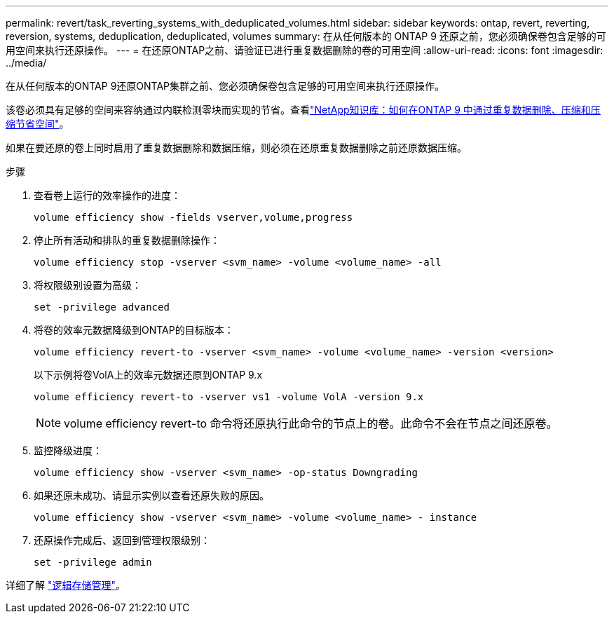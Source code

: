 ---
permalink: revert/task_reverting_systems_with_deduplicated_volumes.html 
sidebar: sidebar 
keywords: ontap, revert, reverting, reversion, systems, deduplication, deduplicated, volumes 
summary: 在从任何版本的 ONTAP 9 还原之前，您必须确保卷包含足够的可用空间来执行还原操作。 
---
= 在还原ONTAP之前、请验证已进行重复数据删除的卷的可用空间
:allow-uri-read: 
:icons: font
:imagesdir: ../media/


[role="lead"]
在从任何版本的ONTAP 9还原ONTAP集群之前、您必须确保卷包含足够的可用空间来执行还原操作。

该卷必须具有足够的空间来容纳通过内联检测零块而实现的节省。查看link:https://kb.netapp.com/Advice_and_Troubleshooting/Data_Storage_Software/ONTAP_OS/How_to_see_space_savings_from_deduplication%2C_compression%2C_and_compaction_in_ONTAP_9["NetApp知识库：如何在ONTAP 9 中通过重复数据删除、压缩和压缩节省空间"^]。

如果在要还原的卷上同时启用了重复数据删除和数据压缩，则必须在还原重复数据删除之前还原数据压缩。

.步骤
. 查看卷上运行的效率操作的进度：
+
[source, cli]
----
volume efficiency show -fields vserver,volume,progress
----
. 停止所有活动和排队的重复数据删除操作：
+
[source, cli]
----
volume efficiency stop -vserver <svm_name> -volume <volume_name> -all
----
. 将权限级别设置为高级：
+
[source, cli]
----
set -privilege advanced
----
. 将卷的效率元数据降级到ONTAP的目标版本：
+
[source, cli]
----
volume efficiency revert-to -vserver <svm_name> -volume <volume_name> -version <version>
----
+
以下示例将卷VolA上的效率元数据还原到ONTAP 9.x

+
[listing]
----
volume efficiency revert-to -vserver vs1 -volume VolA -version 9.x
----
+

NOTE: volume efficiency revert-to 命令将还原执行此命令的节点上的卷。此命令不会在节点之间还原卷。

. 监控降级进度：
+
[source, cli]
----
volume efficiency show -vserver <svm_name> -op-status Downgrading
----
. 如果还原未成功、请显示实例以查看还原失败的原因。
+
[source, cli]
----
volume efficiency show -vserver <svm_name> -volume <volume_name> - instance
----
. 还原操作完成后、返回到管理权限级别：
+
[source, cli]
----
set -privilege admin
----


详细了解 link:../volumes/index.html["逻辑存储管理"]。
